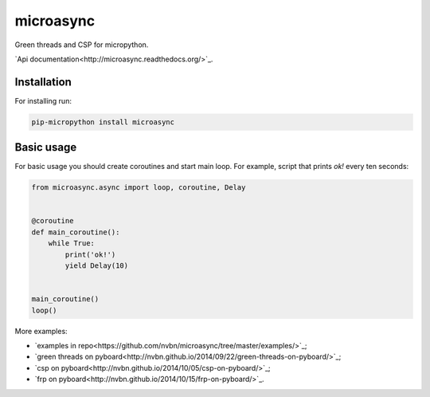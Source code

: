 microasync
===========

Green threads and CSP for micropython.

`Api documentation<http://microasync.readthedocs.org/>`_.


Installation
-------------

For installing run:

.. code-block:: bash

    pip-micropython install microasync


Basic usage
------------

For basic usage you should create coroutines and start main loop.
For example, script that prints `ok!` every ten seconds:

.. code-block:: python

    from microasync.async import loop, coroutine, Delay


    @coroutine
    def main_coroutine():
        while True:
            print('ok!')
            yield Delay(10)


    main_coroutine()
    loop()


More examples:

- `examples in repo<https://github.com/nvbn/microasync/tree/master/examples/>`_;
- `green threads on pyboard<http://nvbn.github.io/2014/09/22/green-threads-on-pyboard/>`_;
- `csp on pyboard<http://nvbn.github.io/2014/10/05/csp-on-pyboard/>`_;
- `frp on pyboard<http://nvbn.github.io/2014/10/15/frp-on-pyboard/>`_.
